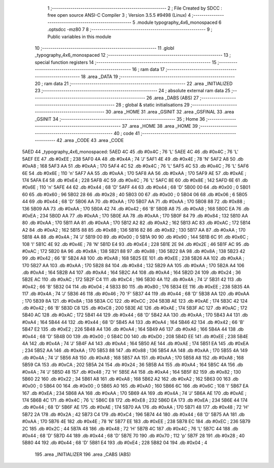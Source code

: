                               1 ;--------------------------------------------------------
                              2 ; File Created by SDCC : free open source ANSI-C Compiler
                              3 ; Version 3.5.5 #9498 (Linux)
                              4 ;--------------------------------------------------------
                              5 	.module typography_4x6_monospaced
                              6 	.optsdcc -mz80
                              7 	
                              8 ;--------------------------------------------------------
                              9 ; Public variables in this module
                             10 ;--------------------------------------------------------
                             11 	.globl _typography_4x6_monospaced
                             12 ;--------------------------------------------------------
                             13 ; special function registers
                             14 ;--------------------------------------------------------
                             15 ;--------------------------------------------------------
                             16 ; ram data
                             17 ;--------------------------------------------------------
                             18 	.area _DATA
                             19 ;--------------------------------------------------------
                             20 ; ram data
                             21 ;--------------------------------------------------------
                             22 	.area _INITIALIZED
                             23 ;--------------------------------------------------------
                             24 ; absolute external ram data
                             25 ;--------------------------------------------------------
                             26 	.area _DABS (ABS)
                             27 ;--------------------------------------------------------
                             28 ; global & static initialisations
                             29 ;--------------------------------------------------------
                             30 	.area _HOME
                             31 	.area _GSINIT
                             32 	.area _GSFINAL
                             33 	.area _GSINIT
                             34 ;--------------------------------------------------------
                             35 ; Home
                             36 ;--------------------------------------------------------
                             37 	.area _HOME
                             38 	.area _HOME
                             39 ;--------------------------------------------------------
                             40 ; code
                             41 ;--------------------------------------------------------
                             42 	.area _CODE
                             43 	.area _CODE
   5AED                      44 _typography_4x6_monospaced:
   5AED 4C                   45 	.db #0x4C	; 76	'L'
   5AEE 4C                   46 	.db #0x4C	; 76	'L'
   5AEF EE                   47 	.db #0xEE	; 238
   5AF0 4A                   48 	.db #0x4A	; 74	'J'
   5AF1 4E                   49 	.db #0x4E	; 78	'N'
   5AF2 A8                   50 	.db #0xA8	; 168
   5AF3 AA                   51 	.db #0xAA	; 170
   5AF4 4C                   52 	.db #0x4C	; 76	'L'
   5AF5 4C                   53 	.db #0x4C	; 76	'L'
   5AF6 6E                   54 	.db #0x6E	; 110	'n'
   5AF7 AA                   55 	.db #0xAA	; 170
   5AF8 AA                   56 	.db #0xAA	; 170
   5AF9 AE                   57 	.db #0xAE	; 174
   5AFA E4                   58 	.db #0xE4	; 228
   5AFB 4C                   59 	.db #0x4C	; 76	'L'
   5AFC 8E                   60 	.db #0x8E	; 142
   5AFD 6E                   61 	.db #0x6E	; 110	'n'
   5AFE 44                   62 	.db #0x44	; 68	'D'
   5AFF 44                   63 	.db #0x44	; 68	'D'
   5B00 00                   64 	.db #0x00	; 0
   5B01 60                   65 	.db #0x60	; 96
   5B02 28                   66 	.db #0x28	; 40
   5B03 00                   67 	.db #0x00	; 0
   5B04 06                   68 	.db #0x06	; 6
   5B05 44                   69 	.db #0x44	; 68	'D'
   5B06 AA                   70 	.db #0xAA	; 170
   5B07 AA                   71 	.db #0xAA	; 170
   5B08 88                   72 	.db #0x88	; 136
   5B09 AA                   73 	.db #0xAA	; 170
   5B0A 42                   74 	.db #0x42	; 66	'B'
   5B0B A8                   75 	.db #0xA8	; 168
   5B0C EA                   76 	.db #0xEA	; 234
   5B0D AA                   77 	.db #0xAA	; 170
   5B0E AA                   78 	.db #0xAA	; 170
   5B0F 84                   79 	.db #0x84	; 132
   5B10 AA                   80 	.db #0xAA	; 170
   5B11 AA                   81 	.db #0xAA	; 170
   5B12 A2                   82 	.db #0xA2	; 162
   5B13 AC                   83 	.db #0xAC	; 172
   5B14 A2                   84 	.db #0xA2	; 162
   5B15 88                   85 	.db #0x88	; 136
   5B16 82                   86 	.db #0x82	; 130
   5B17 AA                   87 	.db #0xAA	; 170
   5B18 4A                   88 	.db #0x4A	; 74	'J'
   5B19 00                   89 	.db #0x00	; 0
   5B1A 90                   90 	.db #0x90	; 144
   5B1B 6C                   91 	.db #0x6C	; 108	'l'
   5B1C 4E                   92 	.db #0x4E	; 78	'N'
   5B1D E4                   93 	.db #0xE4	; 228
   5B1E 2E                   94 	.db #0x2E	; 46
   5B1F AC                   95 	.db #0xAC	; 172
   5B20 8A                   96 	.db #0x8A	; 138
   5B21 88                   97 	.db #0x88	; 136
   5B22 8A                   98 	.db #0x8A	; 138
   5B23 42                   99 	.db #0x42	; 66	'B'
   5B24 A8                  100 	.db #0xA8	; 168
   5B25 EE                  101 	.db #0xEE	; 238
   5B26 AA                  102 	.db #0xAA	; 170
   5B27 AA                  103 	.db #0xAA	; 170
   5B28 84                  104 	.db #0x84	; 132
   5B29 AA                  105 	.db #0xAA	; 170
   5B2A A4                  106 	.db #0xA4	; 164
   5B2B A4                  107 	.db #0xA4	; 164
   5B2C A4                  108 	.db #0xA4	; 164
   5B2D 24                  109 	.db #0x24	; 36
   5B2E AC                  110 	.db #0xAC	; 172
   5B2F C4                  111 	.db #0xC4	; 196
   5B30 4A                  112 	.db #0x4A	; 74	'J'
   5B31 42                  113 	.db #0x42	; 66	'B'
   5B32 04                  114 	.db #0x04	; 4
   5B33 B0                  115 	.db #0xB0	; 176
   5B34 EE                  116 	.db #0xEE	; 238
   5B35 4A                  117 	.db #0x4A	; 74	'J'
   5B36 46                  118 	.db #0x46	; 70	'F'
   5B37 44                  119 	.db #0x44	; 68	'D'
   5B38 AA                  120 	.db #0xAA	; 170
   5B39 8A                  121 	.db #0x8A	; 138
   5B3A CC                  122 	.db #0xCC	; 204
   5B3B AE                  123 	.db #0xAE	; 174
   5B3C 42                  124 	.db #0x42	; 66	'B'
   5B3D C8                  125 	.db #0xC8	; 200
   5B3E AE                  126 	.db #0xAE	; 174
   5B3F AC                  127 	.db #0xAC	; 172
   5B40 AC                  128 	.db #0xAC	; 172
   5B41 44                  129 	.db #0x44	; 68	'D'
   5B42 AA                  130 	.db #0xAA	; 170
   5B43 A4                  131 	.db #0xA4	; 164
   5B44 44                  132 	.db #0x44	; 68	'D'
   5B45 A4                  133 	.db #0xA4	; 164
   5B46 42                  134 	.db #0x42	; 66	'B'
   5B47 E2                  135 	.db #0xE2	; 226
   5B48 A4                  136 	.db #0xA4	; 164
   5B49 A6                  137 	.db #0xA6	; 166
   5B4A 44                  138 	.db #0x44	; 68	'D'
   5B4B 00                  139 	.db #0x00	; 0
   5B4C D0                  140 	.db #0xD0	; 208
   5B4D EE                  141 	.db #0xEE	; 238
   5B4E 4A                  142 	.db #0x4A	; 74	'J'
   5B4F A4                  143 	.db #0xA4	; 164
   5B50 AE                  144 	.db #0xAE	; 174
   5B51 EA                  145 	.db #0xEA	; 234
   5B52 AA                  146 	.db #0xAA	; 170
   5B53 88                  147 	.db #0x88	; 136
   5B54 AA                  148 	.db #0xAA	; 170
   5B55 4A                  149 	.db #0x4A	; 74	'J'
   5B56 A8                  150 	.db #0xA8	; 168
   5B57 AA                  151 	.db #0xAA	; 170
   5B58 A8                  152 	.db #0xA8	; 168
   5B59 CA                  153 	.db #0xCA	; 202
   5B5A 24                  154 	.db #0x24	; 36
   5B5B A4                  155 	.db #0xA4	; 164
   5B5C 4A                  156 	.db #0x4A	; 74	'J'
   5B5D 48                  157 	.db #0x48	; 72	'H'
   5B5E A4                  158 	.db #0xA4	; 164
   5B5F 82                  159 	.db #0x82	; 130
   5B60 22                  160 	.db #0x22	; 34
   5B61 A8                  161 	.db #0xA8	; 168
   5B62 A2                  162 	.db #0xA2	; 162
   5B63 00                  163 	.db #0x00	; 0
   5B64 00                  164 	.db #0x00	; 0
   5B65 A0                  165 	.db #0xA0	; 160
   5B66 6C                  166 	.db #0x6C	; 108	'l'
   5B67 EA                  167 	.db #0xEA	; 234
   5B68 AA                  168 	.db #0xAA	; 170
   5B69 4A                  169 	.db #0x4A	; 74	'J'
   5B6A AE                  170 	.db #0xAE	; 174
   5B6B 4C                  171 	.db #0x4C	; 76	'L'
   5B6C E8                  172 	.db #0xE8	; 232
   5B6D EA                  173 	.db #0xEA	; 234
   5B6E 44                  174 	.db #0x44	; 68	'D'
   5B6F AE                  175 	.db #0xAE	; 174
   5B70 AA                  176 	.db #0xAA	; 170
   5B71 48                  177 	.db #0x48	; 72	'H'
   5B72 2A                  178 	.db #0x2A	; 42
   5B73 C4                  179 	.db #0xC4	; 196
   5B74 44                  180 	.db #0x44	; 68	'D'
   5B75 AA                  181 	.db #0xAA	; 170
   5B76 4E                  182 	.db #0x4E	; 78	'N'
   5B77 EE                  183 	.db #0xEE	; 238
   5B78 EC                  184 	.db #0xEC	; 236
   5B79 2C                  185 	.db #0x2C	; 44
   5B7A 48                  186 	.db #0x48	; 72	'H'
   5B7B 4C                  187 	.db #0x4C	; 76	'L'
   5B7C 44                  188 	.db #0x44	; 68	'D'
   5B7D 44                  189 	.db #0x44	; 68	'D'
   5B7E 70                  190 	.db #0x70	; 112	'p'
   5B7F 28                  191 	.db #0x28	; 40
   5B80 44                  192 	.db #0x44	; 68	'D'
   5B81 E4                  193 	.db #0xE4	; 228
   5B82 04                  194 	.db #0x04	; 4
                            195 	.area _INITIALIZER
                            196 	.area _CABS (ABS)

